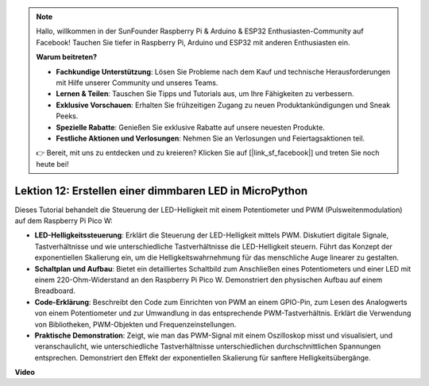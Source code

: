 .. note::

    Hallo, willkommen in der SunFounder Raspberry Pi & Arduino & ESP32 Enthusiasten-Community auf Facebook! Tauchen Sie tiefer in Raspberry Pi, Arduino und ESP32 mit anderen Enthusiasten ein.

    **Warum beitreten?**

    - **Fachkundige Unterstützung**: Lösen Sie Probleme nach dem Kauf und technische Herausforderungen mit Hilfe unserer Community und unseres Teams.
    - **Lernen & Teilen**: Tauschen Sie Tipps und Tutorials aus, um Ihre Fähigkeiten zu verbessern.
    - **Exklusive Vorschauen**: Erhalten Sie frühzeitigen Zugang zu neuen Produktankündigungen und Sneak Peeks.
    - **Spezielle Rabatte**: Genießen Sie exklusive Rabatte auf unsere neuesten Produkte.
    - **Festliche Aktionen und Verlosungen**: Nehmen Sie an Verlosungen und Feiertagsaktionen teil.

    👉 Bereit, mit uns zu entdecken und zu kreieren? Klicken Sie auf [|link_sf_facebook|] und treten Sie noch heute bei!

Lektion 12: Erstellen einer dimmbaren LED in MicroPython
==========================================================================

Dieses Tutorial behandelt die Steuerung der LED-Helligkeit mit einem Potentiometer und PWM (Pulsweitenmodulation) auf dem Raspberry Pi Pico W:

* **LED-Helligkeitssteuerung**: Erklärt die Steuerung der LED-Helligkeit mittels PWM. Diskutiert digitale Signale, Tastverhältnisse und wie unterschiedliche Tastverhältnisse die LED-Helligkeit steuern. Führt das Konzept der exponentiellen Skalierung ein, um die Helligkeitswahrnehmung für das menschliche Auge linearer zu gestalten.
* **Schaltplan und Aufbau**: Bietet ein detailliertes Schaltbild zum Anschließen eines Potentiometers und einer LED mit einem 220-Ohm-Widerstand an den Raspberry Pi Pico W. Demonstriert den physischen Aufbau auf einem Breadboard.
* **Code-Erklärung**: Beschreibt den Code zum Einrichten von PWM an einem GPIO-Pin, zum Lesen des Analogwerts von einem Potentiometer und zur Umwandlung in das entsprechende PWM-Tastverhältnis. Erklärt die Verwendung von Bibliotheken, PWM-Objekten und Frequenzeinstellungen.
* **Praktische Demonstration**: Zeigt, wie man das PWM-Signal mit einem Oszilloskop misst und visualisiert, und veranschaulicht, wie unterschiedliche Tastverhältnisse unterschiedlichen durchschnittlichen Spannungen entsprechen. Demonstriert den Effekt der exponentiellen Skalierung für sanftere Helligkeitsübergänge.

**Video**

.. raw:: html

    <iframe width="700" height="500" src="https://www.youtube.com/embed/yZkx-KWbATY?si=p85rQXYb6YGoEe9L" title="YouTube video player" frameborder="0" allow="accelerometer; autoplay; clipboard-write; encrypted-media; gyroscope; picture-in-picture; web-share" allowfullscreen></iframe>
